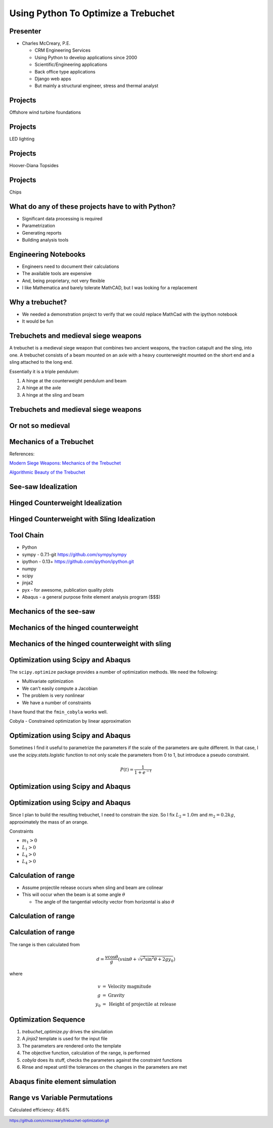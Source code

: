.. footer:: `<https://github.com/crmccreary/trebuchet-optimization.git>`_

====================================
Using Python To Optimize a Trebuchet
====================================

Presenter
+++++++++

* Charles McCreary, P.E.

  * CRM Engineering Services
  * Using Python to develop applications since 2000
  * Scientific/Engineering applications
  * Back office type applications
  * Django web apps
  * But mainly a structural engineer, stress and thermal analyst


Projects
++++++++++++++++

Offshore wind turbine foundations

.. image:: assets/P1020232.jpg
   :align: center

Projects
++++++++++++++++

LED lighting

.. image:: assets/IMG_2760.jpg
   :align: center

Projects
++++++++++++++++

Hoover-Diana Topsides

.. image:: assets/diana.jpg
   :scale: 80%
   :align: center


Projects
++++++++++++++++

Chips

.. image:: assets/images2003_npfritostax.jpg
   :align: center

What do any of these projects have to with Python?
++++++++++++++++++++++++++++++++++++++++++++++++++

.. class:: incremental

* Significant data processing is required
* Parametrization
* Generating reports
* Building analysis tools

Engineering Notebooks
+++++++++++++++++++++

.. image:: assets/591px-Top_right_Prime_screengrab.png
   :align: right

.. class:: incremental

* Engineers need to document their calculations
* The available tools are expensive
* And, being proprietary, not very flexible
* I like Mathematica and barely tolerate MathCAD, but I was looking for a replacement

Why a trebuchet?
++++++++++++++++

.. class:: incremental

* We needed a demonstration project to verify that we could replace MathCad with the ipython notebook
* It would be fun

Trebuchets and medieval siege weapons
+++++++++++++++++++++++++++++++++++++

A trebuchet is a medieval siege weapon that combines two ancient weapons, the traction catapult and the sling, into one. A trebuchet consists of a beam mounted on an axle with a heavy counterweight mounted on the short end and a sling attached to the long end. 

Essentially it is a triple pendulum:

.. class:: incremental

1. A hinge at the counterweight pendulum and beam
2. A hinge at the axle
3. A hinge at the sling and beam

Trebuchets and medieval siege weapons
+++++++++++++++++++++++++++++++++++++

.. image:: assets/350px-Trebuchet_Castelnaud.jpg
   :align: center
   :scale: 150%

Or not so medieval 
++++++++++++++++++

.. image:: assets/drug_trebuchet.jpg
   :align: center
   :scale: 130%

Mechanics of a Trebuchet
++++++++++++++++++++++++

References:

`Modern Siege Weapons: Mechanics of the Trebuchet <http://online.redwoods.cc.ca.us/instruct/darnold/deproj/sp05/bshawn/presentation.pdf>`_

`Algorithmic Beauty of the Trebuchet <http://www.algobeautytreb.com/trebmath35.pdf>`_

See-saw Idealization
++++++++++++++++++++

.. image:: assets/seesaw.jpg
   :align: center

Hinged Counterweight Idealization
+++++++++++++++++++++++++++++++++

.. image:: assets/TrebuchetMotion_1.jpg
   :align: center

Hinged Counterweight with Sling Idealization
++++++++++++++++++++++++++++++++++++++++++++

.. image:: assets/TrebuchetMotion_2.jpg
   :align: center

Tool Chain
++++++++++

* Python
* sympy - 0.7.1-git `<https://github.com/sympy/sympy>`_
* ipython - 0.13+ `<https://github.com/ipython/ipython.git>`_
* numpy
* scipy 
* jinja2
* pyx - for awesome, publication quality plots
* Abaqus - a general purpose finite element analysis program ($$$)

Mechanics of the see-saw
++++++++++++++++++++++++

Mechanics of the hinged counterweight
+++++++++++++++++++++++++++++++++++++

Mechanics of the hinged counterweight with sling
++++++++++++++++++++++++++++++++++++++++++++++++

Optimization using Scipy and Abaqus
+++++++++++++++++++++++++++++++++++

The ``scipy.optimize`` package provides a number of optimization methods. We need the following:

* Multivariate optimization
* We can't easily compute a Jacobian
* The problem is very nonlinear
* We have a number of constraints

I have found that the ``fmin_cobyla`` works well. 

Cobyla - Constrained optimization by linear approximation

Optimization using Scipy and Abaqus
+++++++++++++++++++++++++++++++++++

Sometimes I find it useful to parametrize the parameters if the scale of the parameters are quite different. In that case, I use the `scipy.stats.logistic` function to not only scale the parameters from 0 to 1, but introduce a pseudo constraint.

.. math::

     P(t) = \frac{1}{1+e^{-t}}

Optimization using Scipy and Abaqus
+++++++++++++++++++++++++++++++++++

.. image:: assets/500px-Logistic-curve.svg.png
   :align: center

Optimization using Scipy and Abaqus
+++++++++++++++++++++++++++++++++++

Since I plan to build the resulting trebuchet, I need to constrain the size. So I fix :math:`L_2 = 1.0m` and :math:`m_2 = 0.2 kg`, approximately the mass of an orange.

Constraints

* :math:`m_1 > 0` 
* :math:`L_1 > 0` 
* :math:`L_4 > 0` 
* :math:`L_4 > 0` 

Calculation of range
++++++++++++++++++++

* Assume projectile release occurs when sling and beam are colinear
* This will occur when the beam is at some angle :math:`\theta`

  * The angle of the tangential velocity vector from horizontal is also :math:`\theta`

Calculation of range
++++++++++++++++++++

.. image:: assets/ProjectileRange.jpg
   :align: center

Calculation of range
++++++++++++++++++++

The range is then calculated from

.. math::

    d = \frac{v \cos \theta}{g}\left( v \sin \theta + \sqrt{v^2 \sin^2 \theta + 2 g y _0}\right)

where

.. math::

   \begin{eqnarray}
      v    & = & \mbox{Velocity magnitude}\\
      g    & = & \mbox{Gravity}\\
      y_0  & = & \mbox{Height of projectile at release}
   \end{eqnarray}

Optimization Sequence
+++++++++++++++++++++

1. `trebuchet_optimize.py` drives the simulation
2. A `jinja2` template is used for the input file
3. The parameters are rendered onto the template
4. The objective function, calculation of the range, is performed
5. `cobyla` does its stuff, checks the parameters against the constraint functions
6. Rinse and repeat until the tolerances on the changes in the parameters are met

Abaqus finite element simulation
++++++++++++++++++++++++++++++++

.. raw:: html

         <object width="640" height="360"><param name="movie" value="http://www.youtube.com/v/UpppHpe-Qvs?version=3&amp;hl=en_US&amp;rel=0"></param><param name="allowFullScreen" value="true"></param><param name="allowscriptaccess" value="always"></param><embed src="http://www.youtube.com/v/UpppHpe-Qvs?version=3&amp;hl=en_US&amp;rel=0" type="application/x-shockwave-flash" width="640" height="360" allowscriptaccess="always" allowfullscreen="true"></embed></object>

Range vs Variable Permutations
++++++++++++++++++++++++++++++

Calculated efficiency: 46.6%

.. image:: assets/optimization_results.jpg
   :align: center
   :scale: 140%
